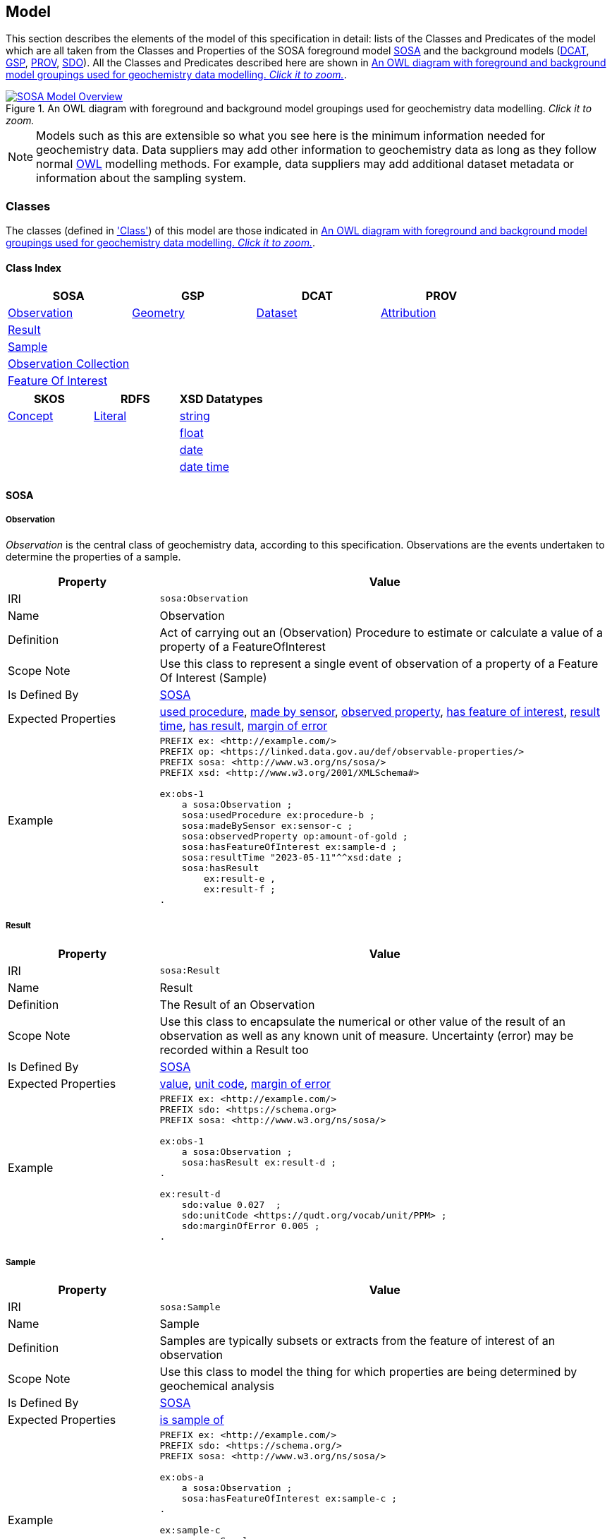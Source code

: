 == Model

This section describes the elements of the model of this specification in detail: lists of the Classes and Predicates of the model which are all taken from the Classes and Properties of the SOSA foreground model <<SOSA, SOSA>> and the background models (<<DCAT, DCAT>>, <<GSP, GSP>>, <<PROV, PROV>>, <<SDO, SDO>>). All the Classes and Predicates described here are shown in <<whole-model>>.

[#whole-model]
.An OWL diagram with foreground and background model groupings used for geochemistry data modelling. _Click it to zoom._
image::../img/whole-model.svg[SOSA Model Overview,align="center",link="../img/whole-model.svg"]

NOTE: Models such as this are extensible so what you see here is the minimum information needed for geochemistry data. Data suppliers may add other information to geochemistry data as long as they follow normal <<OWL2, OWL>> modelling methods. For example, data suppliers may add additional dataset metadata or information about the sampling system.

=== Classes

The classes (defined in <<Class, 'Class'>>) of this model are those indicated in <<whole-model>>.

==== Class Index

|===
| SOSA | GSP | DCAT | PROV

| <<sosa:Observation, Observation>>                     | <<geo:Geometry, Geometry>>    | <<dcat:Dataset, Dataset>> | <<prov:Attribution, Attribution>>
| <<sosa:Result, Result>>                               |                               |                           |
| <<sosa:Sample, Sample>>                               |                               |                           |
| <<sosa:ObservationCollection, Observation Collection>> |                              |                           |
| <<sosa:FeatureOfInterest, Feature Of Interest>>       |                               |                           |
|===

|===
| SKOS | RDFS | XSD Datatypes

| <<skos:Concept, Concept>> | <<rdfs:Literal, Literal>> | <<xsd:string, string>>
|                           |                           | <<xsd:float, float>>
|                           |                           | <<xsd:date, date>>
|                           |                           | <<xsd:dateTime, date time>>
|===

[[sosa-classes]]
==== SOSA

[[sosa:Observation]]
===== Observation

_Observation_ is the central class of geochemistry data, according to this specification. Observations are the events undertaken to determine the properties of a sample.

[cols="2,6"]
|===
| Property | Value

| IRI | `sosa:Observation`
| Name | Observation
| Definition | Act of carrying out an (Observation) Procedure to estimate or calculate a value of a property of a FeatureOfInterest
| Scope Note | Use this class to represent a single event  of observation of a property of a Feature Of Interest (Sample)
| Is Defined By | <<SOSA, SOSA>>
| Expected Properties | <<sosa:usedProcedure, used procedure>>, <<sosa:madeBySensor, made by sensor>>, <<sosa:observedProperty, observed property>>, <<sosa:hasFeatureOfInterest, has feature of interest>>, <<sosa:resultTime, result time>>, <<sosa:hasResult, has result>>, <<sdo:marginOfError, margin of error>>
| Example
a| [source,turtle]
----
PREFIX ex: <http://example.com/>
PREFIX op: <https://linked.data.gov.au/def/observable-properties/>
PREFIX sosa: <http://www.w3.org/ns/sosa/>
PREFIX xsd: <http://www.w3.org/2001/XMLSchema#>

ex:obs-1
    a sosa:Observation ;
    sosa:usedProcedure ex:procedure-b ;
    sosa:madeBySensor ex:sensor-c ;
    sosa:observedProperty op:amount-of-gold ;
    sosa:hasFeatureOfInterest ex:sample-d ;
    sosa:resultTime "2023-05-11"^^xsd:date ;
    sosa:hasResult
        ex:result-e ,
        ex:result-f ;
.
----
|===

[[sosa:Result]]
===== Result

[cols="2,6"]
|===
| Property | Value

| IRI | `sosa:Result`
| Name | Result
| Definition | The Result of an Observation
| Scope Note | Use this class to encapsulate the numerical or other value of the result of an observation as well as any known unit of measure. Uncertainty (error) may be recorded within a Result too
| Is Defined By | <<SOSA, SOSA>>
| Expected Properties | <<sdo:value, value>>, <<sdo:unitCode, unit code>>, <<sdo:marginOfError, margin of error>>
| Example
a| [source,turtle]
----
PREFIX ex: <http://example.com/>
PREFIX sdo: <https://schema.org>
PREFIX sosa: <http://www.w3.org/ns/sosa/>

ex:obs-1
    a sosa:Observation ;
    sosa:hasResult ex:result-d ;
.

ex:result-d
    sdo:value 0.027  ;
    sdo:unitCode <https://qudt.org/vocab/unit/PPM> ;
    sdo:marginOfError 0.005 ;
.
----
|===

[[sosa:Sample]]
===== Sample

[cols="2,6"]
|===
| Property | Value

| IRI | `sosa:Sample`
| Name | Sample
| Definition | Samples are typically subsets or extracts from the feature of interest of an observation
| Scope Note | Use this class to model the thing for which properties are being determined by geochemical analysis
| Is Defined By | <<SOSA, SOSA>>
| Expected Properties | <<sosa:isSampleOf, is sample of>>
| Example
a| [source,turtle]
----
PREFIX ex: <http://example.com/>
PREFIX sdo: <https://schema.org/>
PREFIX sosa: <http://www.w3.org/ns/sosa/>

ex:obs-a
    a sosa:Observation ;
    sosa:hasFeatureOfInterest ex:sample-c ;
.

ex:sample-c
    a sosa:Sample ;
    sdo:name "Sample C" ;
    sdo:additionalType ex:soil-sample ;
    sdo:description "A soil sample from Sandy Creek" ;
    sdo:location "Zillmere Rock Store: Zone 4, Shelf N, Box 3" ;
    sosa:isSampleOf ex:sandy-creek ;
.
----
|===

[[sosa:ObservationCollection]]
===== Observation Collection

[cols="2,6"]
|===
| Property | Value

| IRI | `sosa:ObservationCollection`
| Name | Observation Collection
| Definition | Collection of one or more observations, whose members share a common value for one or more predicate
| Scope Note | Use this class to represent batches of geochemistry observations. Additional metadata for batches, such as run numbers, may be added to the Observation Collection using scheme.org, DCAT or custom predicates
| Is Defined By | https://www.w3.org/TR/vocab-ssn-ext/[Extension to SSN]
| Expected Properties | <<sosa:hasMember, has member>> and predicates for <<sosa:Observation, Observation>> objects pertaining to all members of the collection
| Example
a| [source,turtle]
----
PREFIX ex: <http://example.com/>
PREFIX sosa: <http://www.w3.org/ns/sosa/>

ex:obs-1
    a sosa:Observation ;
.

ex:obs-2
    a sosa:Observation ;
.

ex:obs-3
    a sosa:Observation ;
.

# it is inferred that each of the member Observation objects of this
# Observation Collection object have the same Feature Of Interest
#- `ex:sample-d`
ex:obscol-a
    a sosa:ObservationCollection ;
    sosa:hasMember
        ex:obs-1 ,
        ex:obs-2 ,
        ex:obs-3 ;
    sosa:hasFeatureOfInterest ex:sample-d ;
.
----
|===

[[sosa:FeatureOfInterest]]
===== Feature Of Interest

[cols="2,6"]
|===
| Property | Value

| IRI | `sosa:FeatureOfInterest`
| Subclass of | `geo:Feature`
| Name | Feature Of Interest
| Definition | The thing whose property is being estimated or calculated in the course of an Observation to arrive at a Result
| Scope Note | Use this class to indicate not the direct object whose properties are observed by an `Observation` if that thing is a sample - use `Sample`. Use only if the thing whose properties are observed is the object of ultimate interest, e.g. a rock unit. Expected use is to indicate an FoI in an existing dataset, such as a geological unit in the https://linked.data.gov.au/dataset/qldgeofeatures[Queensland Geological Features Dataset]
| Is Defined By | <<SOSA, SOSA>>
| Expected Properties | Location and other properties relevant to the specific kind of Feature that this Feature of Interest it. Properties other than location are out of scope for geochemistry modelling
| Example
a| [source,turtle]
----
PREFIX ex: <http://example.com/>
PREFIX geo: <http://www.opengis.net/ont/geosparql#>
PREFIX skos: <http://www.w3.org/2004/02/skos/core#>
PREFIX sosa: <http://www.w3.org/ns/sosa/>

ex:obs-1
    a sosa:Observation ;
    sosa:hasFeatureOfInterest ex:sample-c ;
.

ex:sample-c
    a sosa:Sample ;
    sosa:isSampleOf <https://linked.data.gov.au/dataset/qldgeofeatures/AnakieProvince> ;
.

<https://linked.data.gov.au/dataset/qldgeofeatures/AnakieProvince>
    a sosa:FeatureOfInterest , geo:Feature ;
    geo:hasGeometry [
        a geo:Geometry ;
        geo:asWKT "POLYGON((146.850699 -23.704934,146.850699 -20.863771,148.028386 -20.863771,148.028386 -23.704934,146.850699 -23.704934))" ;
    ] ;
.
----
|===

[[geosparql-classes]]
==== GSP

[[geo:Geometry]]
===== Geometry

[cols="2,6"]
|===
| Property | Value

| IRI | `geo:Geometry`
| Name | Geometry
| Definition | A coherent set of direct positions in space. The positions are held within a Spatial Reference System (SRS)
| Scope Note | To be used to indicate geospatial coordinates for a <<sosa:FeatureOfInterest, Feature Of Interest>>
| Is Defined By | <<GSP, GSP>>
| Expected Properties | <<geo:asWKT, as WKT>>
| Example | See the Example for <<sosa:FeatureOfInterest, Feature Of Interest>>
|===

[[dcat-classes]]
==== DCAT

[[dcat:Dataset]]
===== Dataset

[cols="2,6"]
|===
| Property | Value

| IRI | `dcat:Dataset`
| Name | Dataset
| Definition | A collection of data, published or curated by a single agent, and available for access or download in one or more representations
| Scope Note | Use this class to describe a package of data that contains one or more <<sosa:ObservationCollection, Observation Collection>> objects.
| Is Defined By | <<SOSA, SOSA>>
| Expected Properties | At least <<sdo:name, name>>, <<sdo:description, description>>, <<sdo:dateCreated, data created>>, <<sdo:dateModified, data modified>>, and <<prov:qualifiedAttribution, qualified attribution>>, but potentially any other <<DCAT, DCAT>> and <<SDO, SDO>> predicates thought relevant to well describe the dataset. <<sdo:keywords, keyword>> predicate values may be calculated from contained data and need not be supplied.
| Example
a| [source,turtle]
----
PREFIX dcat: <http://www.w3.org/ns/dcat#>
PREFIX gch: <https://linked.data.gov.au/def/geochem/>
PREFIX ex: <http://example.com/>
PREFIX op: <https://linked.data.gov.au/def/observable-properties/>
PREFIX prov: <http://www.w3.org/ns/prov#>
PREFIX rc: <http://def.isotc211.org/iso19115/-1/2018/CitationAndResponsiblePartyInformation/code/CI_RoleCode/>
PREFIX sdo: <https://schema.org/>
PREFIX sosa: <http://www.w3.org/ns/sosa/>
PREFIX xsd: <http://www.w3.org/2001/XMLSchema#>

ex:dataset-n
    sdo:name "Example Dataset N" ;
    sdo:description "An example dataset containing an example Observation Collection object" ;
    sdo:dateCreated "2023-09-20"^^xsd:date ;
    sdo:dateModified "2023-09-22"^^xsd:date ;
    prov:qualifiedAttribution [
        prov:agent [
            a sdo:Organization ;
            sdo:name "ACME Pty Ltd" ;
            sdo:identifier "31 353 542 036"^^gch:ABN ;
        ] ;
        prov:hadRole rc:originator ;  # SKOS Concept for a role
    ] ;
    sdo:keywords op:amount-of-gold ;
    sdo:hasPart ex:obscol-a ;
.

ex:obscol-a
    a sosa:ObservationCollection ;
.
----
|===

[[prov-classes]]
==== PROV

[[prov:Attribution]]
===== Attribution

[cols="2,6"]
|===
| Property | Value

| IRI | `prov:Attribution`
| Name | Attribution
| Definition | The ascribing of an entity to an agent
| Scope Note | Use objects of this class to link <<dcat:Dataset, Dataset>> objects to <<prov:Agent, Agent>> objects and the roles they played with respect to the dataset
| Is Defined By | <<PROV, PROV>>
| Expected Properties | <<prov:agent, agent>>, <<prov:hadRole, had role>>
| Example | See the Example for <<dcat:Dataset, Dataset>>
|===

[[prov:Role]]
===== Role

[cols="2,6"]
|===
| Property | Value

| IRI | `prov:Role`
| Name | Role
| Definition | 
| Scope Note | Use <<SKOS, SKOS>>`Concept` instances from vocabularies of methods to indicate the `Role` played by an `Agent` with respect to a <<dcat:Dataset, Dataset>> object
| Is Defined By | <<PROV, PROV>>
| Expected Properties | <<SKOS, SKOS>> `Concept` properties, e.g. annotations (label & definition) and relations to other `Concept` objects
| Example | See the Example given for <<dcat:Dataset, Dataset>>
|===

[[skos-classes]]
==== SKOS

[[skos:Concept]]
===== Concept

[cols="2,6"]
|===
| Property | Value

| IRI | `skos:Concept`
| Name | Concept 
| Definition | An idea or notion; a unit of thought
| Scope Note | While this class is to be used to model the objects indicated by the properties listed in the <<Where, Vocabularies: Where>> section, Concepts are not expected to be explicitly defined instead, as the objects indicated by predicates such as <<prov:hadRole, had role>> are understood to be Concepts, use of this class is implied only
| Is Defined By | <<SKOS, SKOS>>
| Expected Properties | None
|===

==== RDFS

[[rdfs:Literal]]
===== Literal

[cols="2,6"]
|===
| Property | Value

| IRI | `rdfs:Literal`
| Name | Literal
| Definition | Literal values, eg. textual strings and integers
| Scope Note | Do not use this class directly but instead use specialised RDF literals, such as <<xsd:string, string>>, <<xsd:date, date>>, <<xsd:float, float>>,
| Is Defined By | <<RDFS>>
|===

==== XSD Datatypes

[[xsd:string]]
===== string

[cols="2,6"]
|===
| Property | Value

| IRI | `xsd:string`
| Name | string
| Definition | A literal datatype that may contain characters, line feeds, carriage returns, and tab characters
| Scope Note | This class is used whenever literal values are enclosed in quotes and not further qualified with another specialised datatype
| Is Defined By | <<XSD2>>
| Example
a| [source,turtle]
----
PREFIX ex: <http://example.com/>
PREFIX sdo: <https://schema.org/>
PREFIX sosa: <http://www.w3.org/ns/sosa/>

<https://linked.data.gov.au/dataset/qldgeofeatures/AnakieProvince>
    a sosa:FeatureOfInterest ;
    sdo:name "Anakie Province" ;  # a string value
.
----
|===

[[xsd:float]]
===== float

[cols="2,6"]
|===
| Property | Value

| IRI | `xsd:float`
| Name | float
| Definition | A literal datatype representing a floating point number
| Scope Note | This class is used whenever literal values are numerical and contain a decimal point
| Is Defined By | <<XSD2>>
| Example
a| [source,turtle]
----
PREFIX ex: <http://example.com/>
PREFIX sdo: <https://schema.org/>
PREFIX sosa: <http://www.w3.org/ns/sosa/>
PREFIX xsd: <http://www.w3.org/2001/XMLSchema#>

ex:obs-a
    a sosa:Result ;
    sdo:value 0.027  ; # a float value
    sdo:marginOfError "0.05"^^xsd:float ;  # also a float value
.
----
|===

[[xsd:date]]
===== date

[cols="2,6"]
|===
| Property | Value

| IRI | `xsd:date`
| Name | date
| Definition | A literal datatype representing a date, formatted according to https://en.wikipedia.org/wiki/ISO_8601[ISO 8601] (YYYY-MM-DD)
| Scope Note | Use this datatype for date literal values
| Is Defined By | <XSD2>>
| Example | See the Example for <<dcat:Dataset, Dataset>>
|===

[[xsd:dateTime]]
===== date time

[cols="2,6"]
|===
| Property | Value

| IRI | `xsd:dateTime`
| Name | date time
| Definition | A literal datatype representing a date and a time, formatted according to https://en.wikipedia.org/wiki/ISO_8601[ISO 8601] (YYYY-MM-DDTHH:II:SS.SSS)
| Scope Note | Use this datatype for date & time literal values
| Is Defined By | <XSD2>>
| Example
a| [source,turtle]
----
PREFIX ex: <http://example.com/>
PREFIX sosa: <http://www.w3.org/ns/sosa/>
PREFIX xsd: <http://www.w3.org/2001/XMLSchema#>

ex:obs-a
    a sosa:Observation ;
    sosa:resultTime "2023-09-22T17:35:22"^^xsd:dateTime ;
.
----
|===

=== Predicates

The predicates (defined in <<Predicate, 'Predicate'>>) of this model are those indicated in <<whole-model>>.

==== Predicate Index

|===
| SOSA | GSP | PROV | SDO

| <<sosa:usedProcedure, used procedure>>                    | <<geo:asWKT, as WKT>>             | <<prov:qualifiedAttribution, qualified attribution>>  | <<sdo:name, name>>
| <<sosa:madeBySensor, made by sensor>>                     | <<geo:hasGeometry, has geometry>> | <<prov:agent, agent>>                                 | <<sdo:description, description>>
| <<sosa:observedProperty, observed property>>              |                                   | <<prov:hadRole, had role>>                            | <<sdo:dateCreated, date created>>
| <<sosa:hasFeatureOfInterest, has feature of interest>>    |                                   |                                                       | <<sdo:dateModified, date modified>>
| <<sosa:resultTime, result time>>                          |                                   |                                                       | <<sdo:keywords, keywords>>
| <<sosa:hasResult, has result>>                            |                                   |                                                       | <<sdo:location, location>>
| <<sosa:isSampleOf, is sample of>>                         |                                   |                                                       | <<sdo:unitCode, unitCode>>
| <<sosa:hasMember, has member>>                            |                                   |                                                       | <<sdo:value, value>>
|                                                           |                                   |                                                       | <<sdo:marginOfError, margin of error>>
|                                                           |                                   |                                                       | <<sdo:additionalType, additional type>>
|===

[[sosa-predicates]]
==== SOSA

[[sosa:usedProcedure]]
===== used procedure

[cols="2,6"]
|===
| Property | Value

| IRI | `sosa:usedProcedure`
| Name | used procedure
| Definition | A relation to link to a re-usable Procedure used in making an Observation
| Scope Note | Use this property to indicate a `Procedure` used to obtain an <<sosa:Observation, Observation>> but indicate <<skos:Concept, Concept>> objects taken from vocabularies
| Is Defined By | <<SOSA, SOSA>>
| Example | See the Example for <<sosa:Observation, Observation>>
|===

[[sosa:madeBySensor]]
===== made by sensor

[cols="2,6"]
|===
| Property | Value

| IRI | `sosa:madeBySensor`
| Name | made by sensor
| Definition | Relation between an Observation and the Sensor which made the Observations
| Scope Note | Use this property to indicate a `Sensor` used to obtain an <<sosa:Observation, Observation>> but indicate <<skos:Concept, Concept>> objects taken from vocabularies
| Is Defined By | <<SOSA, SOSA>>
| Example | See the Example for <<sosa:Observation, Observation>>
|===

[[sosa:observedProperty]]
===== observed property

[cols="2,6"]
|===
| Property | Value

| IRI | `sosa:observedProperty`
| Name | observed property
| Definition | Relation linking an Observation to the property that was observed. The Observable Property should be a property of the Feature Of Interest
| Scope Note | Use this property to indicate an `ObservableProperty` observed by an <<sosa:Observation, Observation>> but indicate <<skos:Concept, Concept>> objects taken from vocabularies
| Is Defined By | <<SOSA, SOSA>>
| Example | See the Example for <<sosa:Observation, Observation>>
|===

[[sosa:hasFeatureOfInterest]]
===== has feature of interest

[cols="2,6"]
|===
| Property | Value

| IRI | `sosa:hasFeatureOfInterest`
| Name | has feature of interest
| Definition | Relation between an Observation and the entity whose quality was observed
| Scope Note | Use this property to indicate a <<sosa:FeatureOfInterest, Feature Of Interest>> whose properties were observed by an <<sosa:Observation, Observation>> and expect to indicate objects taken from lists of spatial objects
| Is Defined By | <<SOSA, SOSA>>
| Example | See the Example for <<sosa:FeatureOfInterest, Feature Of Interest>>
|===

[[sosa:resultTime]]
===== result time

[cols="2,6"]
|===
| Property | Value

| IRI | `sosa:resultTime`
| Name | result time
| Definition | The instant of time when the Observation activity was completed
| Scope Note | Use this property to indicate the date and time of the production of a <<sosa:Result, Result>> by an <<sosa:Observation, Observation>>. Indicate a literal <<xsd:dateTime, date time>> or <<xsd:date, date>> value
| Is Defined By | <<SOSA, SOSA>>
| Example | See the Example for <<sosa:Observation, Observation>>
|===

[[sosa:hasResult]]
===== has result

[cols="2,6"]
|===
| Property | Value

| IRI | `sosa:hasResult`
| Name | has result
| Definition |Relation linking an Observation and a Result, which contains a value representing the value associated with the observed Property
| Scope Note | Use this property to indicate the <<sosa:Result, Result>>, or multiple Results, produced by an <<sosa:Observation, Observation>>
| Is Defined By | <<SOSA, SOSA>>
| Example | See the Example for <<sosa:Observation, Observation>>
|===

[[sosa:isSampleOf]]
===== is sample of

[cols="2,6"]
|===
| Property | Value

| IRI | `sosa:isSampleOf`
| Name | is sample of
| Definition | Relation from a Sample to the FeatureOfInterest that it is intended to be representative of
| Scope Note | Use this property to indicate the <<sosa:FeatureOfInterest, Feature Of Interest>> that a <<sosa:Sample, Sample>> is a sample of
| Is Defined By | <<SOSA, SOSA>>
| Example | See the Example of <<sosa:FeatureOfInterest, Feature Of Interest>>
|===

[[sosa:hasMember]]
===== has member

[cols="2,6"]
|===
| Property | Value

| IRI | `sosa:hasMember`
| Name | has member
| Definition | Link to a member of a collection of observations that share the same value for one or more of the characteristic properties
| Scope Note | Use this property to link the <<sosa:ObservationCollection, Observation Collection>> objects to <<sosa:Observation, Observation>>
| Is Defined By | <<SOSA, SOSA>>
| Example | See the Example for <<sosa:ObservationCollection, Observation Collection>>
|===

[[geosparql-predicates]]
==== GSP

[[geo:hasGeometry]]
===== has geometry

[cols="2,6"]
|===
| Property | Value

| IRI | `geo:hasGeometry`
| Name | has geometry
| Definition | A spatial representation for a given Feature
| Scope Note | Use this property to link a <<geo:Feature, Feature>> to a <<geo:Geometry, Geometry>>
| Is Defined By | <<GSP, GSP>>
| Example | See the Example for <<sosa:FeatureOfInterest, Feature Of Interest>>
|===

[[geo:asWKT]]
===== as WKT

[cols="2,6"]
|===
| Property | Value

| IRI | `geo:asWKT`
| Name | as WKT
| Definition | The WKT serialization of a Geometry
| Scope Note | Use this property to indicate a https://en.wikipedia.org/wiki/Well-known_text_representation_of_geometry[Well-Known Text] representation of a <<geo:Geometry, Geometry>>
| Is Defined By | <<GSP, GSP>>
| Example | See the Example for <<sosa:FeatureOfInterest, Feature Of Interest>>
|===

[[prov-predicates]]
==== PROV

[[prov:qualifiedAttribution]]
===== qualified attribution

[cols="2,6"]
|===
| Property | Value

| IRI | `prov:qualifiedAttribution`
| Name | qualified attribution
| Definition | The ascribing of an entity to an agent
| Scope Note | Use this predicate to link a <<dcat:Dataset, Dataset>> to a <<prov:Attribution, Attribution>> which then links to an <<prov:Agent, Agent>>, which is likely to be either a <<sdo:Organization, Organization>> or a <<sdo:Person, Person>>, and a <<prov:Role, Role>>
| Is Defined By | <<PROV, PROV>>
| Example | See the Example for <<dcat:Dataset, Dataset>>
|===

[[prov:agent]]
===== agent

[cols="2,6"]
|===
| Property | Value

| IRI | `prov:agent`
| Name | agent
| Definition | References an <<prov:Agent, Agent>> which influenced a resource
| Scope Note | Use this predicate to link an <<prov:Attribution, Attribution>> to an <<prov:Agent, Agent>>, which is likely to be either a <<sdo:Organization, Organization>> or a <<sdo:Person, Person>>
| Is Defined By | <<PROV, PROV>>
| Example | See the Example for <<dcat:Dataset, Dataset>>
|===

[[prov:hadRole]]
===== had role

[cols="2,6"]
|===
| Property | Value

| IRI | `prov:hadRole`
| Name | had role
| Definition | A role is the function of an entity or agent with respect to an activity
| Scope Note | Use this predicate to link an <<prov:Attribution, Attribution>> to a <<prov:Role, Role>>
| Is Defined By | <<PROV, PROV>>
| Example | See the Example for <<dcat:Dataset, Dataset>>
|===

[[sdo-predicates]]
==== SDO

[[sdo:name]]
===== name

[cols="2,6"]
|===
| Property | Value

| IRI | `sdo:name`
| Name | name
| Definition | The name of the item
| Scope Note | Use this predicate to indicate a textual name for something
| Is Defined By | <<SDO, SDO>>
| Example | See the Example for <<dcat:Dataset, Dataset>>
|===

[[sdo:description]]
===== description

[cols="2,6"]
|===
| Property | Value

| IRI | `sdo:description`
| Name | description
| Definition | A description of the item
| Scope Note | Use this predicate to indicate a textual description for something
| Is Defined By | <<SDO, SDO>>
| Example | See the Example for <<dcat:Dataset, Dataset>>
|===

[[sdo:dateCreated]]
===== date created

[cols="2,6"]
|===
| Property | Value

| IRI | `sdo:dateCreated`
| Name | date created
| Definition | The date on which the CreativeWork was created
| Scope Note | Use this predicate to indicate a <<xsd:date, date>> or <<xsd:dateTime, date time>>
| Is Defined By | <<SDO, SDO>>
| Example | See the Example for <<dcat:Dataset, Dataset>>
|===

[[sdo:dateModified]]
===== date modified

[cols="2,6"]
|===
| Property | Value

| IRI | `sdo:dateModified`
| Name | date modified
| Definition | The date on which the CreativeWork was most recently modified
| Scope Note | Use this predicate to indicate a <<xsd:date, date>> or <<xsd:dateTime, date time>>
| Is Defined By | <<SDO, SDO>>
| Example | See the Example for <<dcat:Dataset, Dataset>>
|===

[[sdo:keywords]]
===== keywords

[cols="2,6"]
|===
| Property | Value

| IRI | `sdo:dateModified`
| Name | date modified
| Definition | Keywords or tags used to describe some item
| Scope Note | Use this predicate to indicate <<skos:Concept, Concept>> objects from vocabularies that the object for which this predicate is set, likely a <<dcat:Dataset, Dataset>> is related to. This property is likely to be automatically calculated for datasets, based on the objects indicated by predicates such as <<sosa:observedProperty, observed property>> and other things that the data within it references
| Is Defined By | <<SDO, SDO>>
| Example | See the Example for <<dcat:Dataset, Dataset>>
|===

[[sdo:location]]
===== location

[cols="2,6"]
|===
| Property | Value

| IRI | `sdo:location`
| Name | location
| Definition | The location of, for example, where an event is happening, where an organization is located, or where an action takes place
| Scope Note | Use this predicate to indicate either a located objects supplied externally or a textual description of a location that is being indicated for something, like a <<sosa:Sample, Sample>>. Note, The best use of this property is to indicate objects in managed spatial object collections, but this property should also be used to indicate a location description in text when that is better that indicating it with a <<geo:Geometry, Geometry>>, as per the Example for <<sosa:Sample, Sample>>
| Is Defined By | <<SDO, SDO>>
| Example | See the Example for <<sosa:Sample, Sample>>
|===

[[sdo:unitCode]]
===== unit code

[cols="2,6"]
|===
| Property | Value

| IRI | `sdo:unitCode`
| Name | unit code
| Definition | The unit of measurement given using a URL
| Scope Note | Use this predicate to indicate a <<skos:Concept, Concept>> in a vocabulary of units of measure
| Is Defined By | <<SDO, SDO>>
| Example | See the Example for <<sosa:Result, Result>>
|===

[[sdo:value]]
===== value

[cols="2,6"]
|===
| Property | Value

| IRI | `sdo:value`
| Name | value
| Definition | The simple data type - text, number, date etc. - representation of a quantity
| Scope Note | Use this predicate to indicate a literal value within the <<sosa:Result, Result>> of an <<sosa:Observation, Observation>>
| Is Defined By | <<SDO, SDO>>
| Example | See the Example for <<sosa:Result, Result>>
|===

[[sdo:marginOfError]]
===== margin of error

[cols="2,6"]
|===
| Property | Value

| IRI | `sdo:marginOfError`
| Name | margin of error
| Definition | A margin of error for an Observation
| Scope Note | Use this predicate to indicate a numerical or categorical margin of error within the <<sosa:Result, Result>> of an <<sosa:Observation, Observation>>
| Is Defined By | <<SDO, SDO>>
| Example | See the Example for <<sosa:Result, Result>>
|===

[[sdo:additionalType]]
===== additional type

[cols="2,6"]
|===
| Property | Value

| IRI | `sdo:additionalType`
| Name | additional type
| Definition | An additional type for the item, typically used for adding more specific types from external vocabularies
| Scope Note | Use this predicate to indicate a <<skos:Concept, Concept>> from a vocabulary containing specialised types of the object that this predicates is used on, e.g. values from a _Sample Types_ vocabulary if the object using this is a <<sosa:Sample, Sample>>
| Is Defined By | <<SDO, SDO>>
| Example | See the Example for <<sosa:Sample, Sample>>
|===
